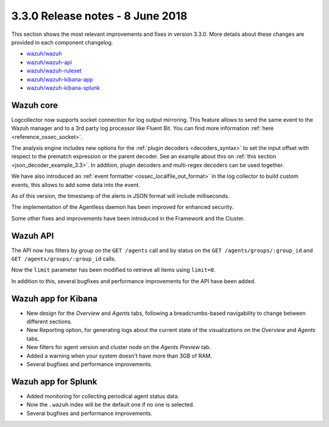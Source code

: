 .. Copyright (C) 2015, Wazuh, Inc.

.. meta::
  :description: Wazuh 3.3.0 has been released. Check out our release notes to discover the changes and additions of this release.
.. _release_3_3_0:

3.3.0 Release notes - 8 June 2018
=================================

This section shows the most relevant improvements and fixes in version 3.3.0. More details about these changes are provided in each component changelog.

- `wazuh/wazuh <https://github.com/wazuh/wazuh/blob/v3.3.0/CHANGELOG.md>`_
- `wazuh/wazuh-api <https://github.com/wazuh/wazuh-api/blob/v3.3.0/CHANGELOG.md>`_
- `wazuh/wazuh-ruleset <https://github.com/wazuh/wazuh-ruleset/blob/v3.3.0/CHANGELOG.md>`_
- `wazuh/wazuh-kibana-app <https://github.com/wazuh/wazuh-kibana-app/blob/v3.3.0-6.2.4/CHANGELOG.md>`_
- `wazuh/wazuh-kibana-splunk <https://github.com/wazuh/wazuh-splunk/blob/v3.3.0-7.1.1/CHANGELOG.md>`_

Wazuh core
----------

Logcollector now supports socket connection for log output mirroring. This feature allows to send the same event to the Wazuh manager and to a 3rd party log processor like Fluent Bit. You can find more information :ref:`here <reference_ossec_socket>`.

The analysis engine includes new options for the :ref:`plugin decoders <decoders_syntax>` to set the input offset with respect to the prematch expression or the parent decoder. See an example about this on :ref:`this section <json_decoder_example_3.3>`. In addition, plugin decoders and multi-regex decoders can be used together.

We have also introduced an :ref:`event formatter <ossec_localfile_out_format>` in the log collector to build custom events, this allows to add some data into the event.

As of this version, the timestamp of the alerts in JSON format will include milliseconds.

The implementation of the Agentless daemon has been improved for enhanced security.

Some other fixes and improvements have been introduced in the Framework and the Cluster.

Wazuh API
---------

The API now has filters by group on the ``GET /agents`` call and by status on the ``GET /agents/groups/:group_id`` and ``GET /agents/groups/:group_id`` calls.

Now the ``limit`` parameter has been modified to retrieve all items using ``limit=0``.

In addition to this, several bugfixes and performance improvements for the API have been added.

Wazuh app for Kibana
--------------------

- New design for the *Overview* and *Agents* tabs, following a breadcrumbs-based navigability to change between different sections.
- New Reporting option, for generating logs about the current state of the visualizations on the *Overview* and *Agents* tabs.
- New filters for agent version and cluster node on the *Agents Preview* tab.
- Added a warning when your system doesn't have more than 3GB of RAM.
- Several bugfixes and performance improvements.

Wazuh app for Splunk
--------------------

- Added monitoring for collecting periodical agent status data.
- Now the ``.wazuh`` index will be the default one if no one is selected.
- Several bugfixes and performance improvements.
